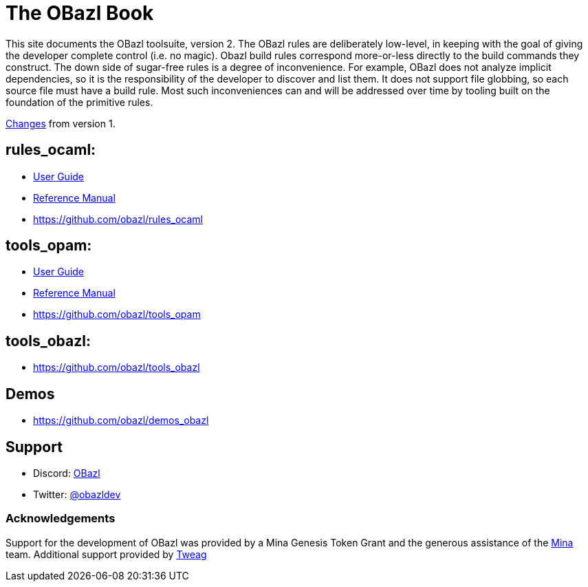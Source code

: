 = The OBazl Book
:page-permalink: /
:page-tags: [bazel]
:page-keywords: notes, tips, cautions, warnings, admonitions
:page-last_updated: May 2, 2022
:page-sidebar: false
:page-toc: false

This site documents the OBazl toolsuite, version 2. The OBazl rules
are deliberately low-level, in keeping with the goal of giving the
developer complete control (i.e. no magic). Obazl build rules
correspond more-or-less directly to the build commands they construct.
The down side of sugar-free rules is a degree of inconvenience. For
example, OBazl does not analyze implicit dependencies, so it is the
responsibility of the developer to discover and list them. It does not
support file globbing, so each source file must have a build rule.
Most such inconveniences can and will be addressed over time by
tooling built on the foundation of the primitive rules.

link:changelog[Changes] from version 1.

== rules_ocaml:

* link:rules-ocaml/user-guide[User Guide]
* link:rules-ocaml/reference[Reference Manual]
* https://github.com/obazl/rules_ocaml[https://github.com/obazl/rules_ocaml,window=_blank]


== tools_opam:

* link:tools-opam/user-guide[User Guide]
* link:tools-opam/reference[Reference Manual]
* link:https://github.com/obazl/tools_opam[https://github.com/obazl/tools_opam,window=_blank]


== tools_obazl:

* link:https://github.com/obazl/tools_obazl[https://github.com/obazl/tools_obazl,window=_blank]



== Demos

* https://github.com/obazl/demos_obazl[https://github.com/obazl/demos_obazl,window=_blank]

// * link:deployments/mina


// * https://github.com/obazl/tools_obazl[tools_obazl]


== Support
* Discord: link:https://discord.gg/PHSAW5DUva[OBazl,window=_blank]
* Twitter: link:https://twitter.com/obazldev[@obazldev,window=_blank]


=== Acknowledgements

Support for the development of OBazl was provided by a Mina Genesis
Token Grant and the generous assistance of the link:https://minaprotocol.com[Mina,window=_blank] team. Additional support provided by link:https://www.tweag.io[Tweag,window=_blank]
